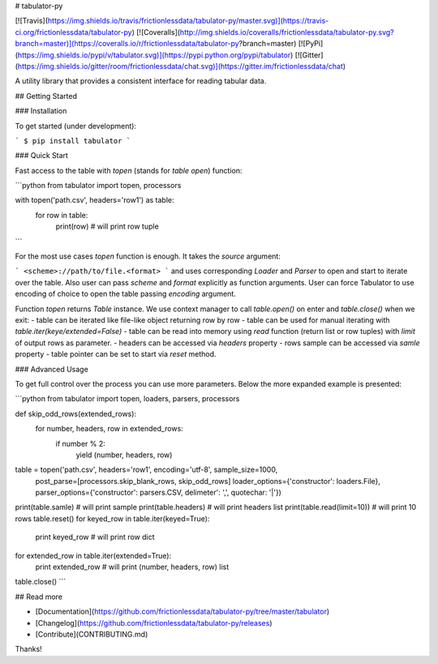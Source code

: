 # tabulator-py

[![Travis](https://img.shields.io/travis/frictionlessdata/tabulator-py/master.svg)](https://travis-ci.org/frictionlessdata/tabulator-py)
[![Coveralls](http://img.shields.io/coveralls/frictionlessdata/tabulator-py.svg?branch=master)](https://coveralls.io/r/frictionlessdata/tabulator-py?branch=master)
[![PyPi](https://img.shields.io/pypi/v/tabulator.svg)](https://pypi.python.org/pypi/tabulator)
[![Gitter](https://img.shields.io/gitter/room/frictionlessdata/chat.svg)](https://gitter.im/frictionlessdata/chat)

A utility library that provides a consistent interface for reading tabular data.

## Getting Started

### Installation

To get started (under development):

```
$ pip install tabulator
```

### Quick Start

Fast access to the table with `topen` (stands for `table open`) function:

```python
from tabulator import topen, processors

with topen('path.csv', headers='row1') as table:
    for row in table:
        print(row)  # will print row tuple
```

For the most use cases `topen` function is enough. It takes the
`source` argument:

```
<scheme>://path/to/file.<format>
```
and uses corresponding `Loader` and `Parser` to open and start to iterate
over the table. Also user can pass `scheme` and `format` explicitly
as function arguments. User can force Tabulator to use encoding of choice
to open the table passing `encoding` argument.

Function `topen` returns `Table` instance. We use context manager
to call `table.open()` on enter and `table.close()` when we exit:
- table can be iterated like file-like object returning row by row
- table can be used for manual iterating with `table.iter(keye/extended=False)`
- table can be read into memory using `read` function (return list or row tuples)
with `limit` of output rows as parameter.
- headers can be accessed via `headers` property
- rows sample can be accessed via `samle` property
- table pointer can be set to start via `reset` method.

### Advanced Usage

To get full control over the process you can use more parameters.
Below the more expanded example is presented:

```python
from tabulator import topen, loaders, parsers, processors

def skip_odd_rows(extended_rows):
    for number, headers, row in extended_rows:
        if number % 2:
            yield (number, headers, row)

table = topen('path.csv', headers='row1', encoding='utf-8', sample_size=1000,
        post_parse=[processors.skip_blank_rows, skip_odd_rows]
        loader_options={'constructor': loaders.File},
        parser_options={'constructor': parsers.CSV, delimeter': ',', quotechar: '|'})
print(table.samle)  # will print sample
print(table.headers)  # will print headers list
print(table.read(limit=10))  # will print 10 rows
table.reset()
for keyed_row in table.iter(keyed=True):
    print keyed_row  # will print row dict
for extended_row in table.iter(extended=True):
    print extended_row  # will print (number, headers, row) list
table.close()
```

## Read more

- [Documentation](https://github.com/frictionlessdata/tabulator-py/tree/master/tabulator)
- [Changelog](https://github.com/frictionlessdata/tabulator-py/releases)
- [Contribute](CONTRIBUTING.md)

Thanks!

